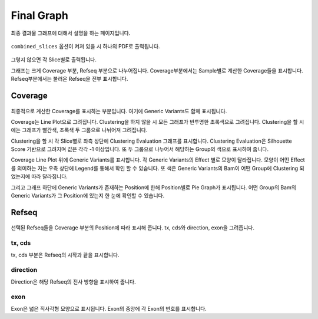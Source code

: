 Final Graph
==========

최종 결과물 그래프에 대해서 설명을 하는 페이지입니다.

.. figure:: ../img/combined_grph.png
    :align: center
    :figwidth: 100%
    :target: ../img/combined_graph.png


``combined_slices`` 옵션이 켜져 있을 시 하나의 PDF로 출력됩니다.


.. figure:: ../img/sliced_graph.png
    :align: center
    :figwidth: 100%
    :target: ../img/sliced_graph.png

그렇지 않으면 각 Slice별로 출력됩니다.

그래프는 크게 Coverage 부분, Refseq 부분으로 나누어집니다.
Coverage부분에서는 Sample별로 계산한 Coverage들을 표시합니다.
Refseq부분에서는 불러온 Refseq을 전부 표시합니다.


Coverage
--------

.. figure:: ../img/coverage.png
    :align: center
    :figwidth: 100%
    :target: ../img/coverage.png

최종적으로 계산한 Coverage를 표시하는 부분입니다.
여기에 Generic Variants도 함께 표시됩니다.

Coverage는 Line Plot으로 그려집니다.
Clustering을 하지 않을 시 모든 그래프가 반투명한 초록색으로 그려집니다.
Clustering을 할 시에는 그래프가 빨간색, 초록색 두 그룹으로 나뉘어져 그려집니다.

Clustering을 할 시 각 Slice별로 좌측 상단에 Clustering Evaluation 그래프를 표시합니다.
Clustering Evaluation은 Silhouette Score 기반으로 그려지며 값은 각각 -1 이상입니다.
또 두 그룹으로 나누어서 해당하는 Group의 색으로 표시하여 줍니다.

Coverage Line Plot 위에 Generic Variants를 표시합니다.
각 Generic Variants의 Effect 별로 모양이 달라집니다.
모양이 어떤 Effect를 의미하는 지는 우측 상단에 Legend를 통해서 확인 할 수 있습니다.
또 색은 Generic Variants의 Bam이 어떤 Group에 Clustering 되었는지에 따라 달라집니다.

그리고 그래프 하단에 Generic Variants가 존재하는 Position에 한해
Position별로 Pie Graph가 표시됩니다.
어떤 Group의 Bam의 Generic Variants가 그 Position에 있는지 한 눈에 확인할 수 있습니다.


Refseq
------

.. figure:: ../img/refseq.png
    :align: center
    :figwidth: 100%
    :target: ../img/refseq.png

선택된 Refseq들을 Coverage 부분의 Position에 따라 표시해 줍니다.
tx, cds와 direction, exon을 그려줍니다.

tx, cds
~~~~~~~

tx, cds 부분은 Refseq의 시작과 끝을 표시합니다.

direction
~~~~~~~~~

Direction은 해당 Refseq의 전사 방향을 표시하여 줍니다.

exon
~~~~

Exon은 넓은 직사각형 모양으로 표시됩니다.
Exon의 중앙에 각 Exon의 번호를 표시합니다.
